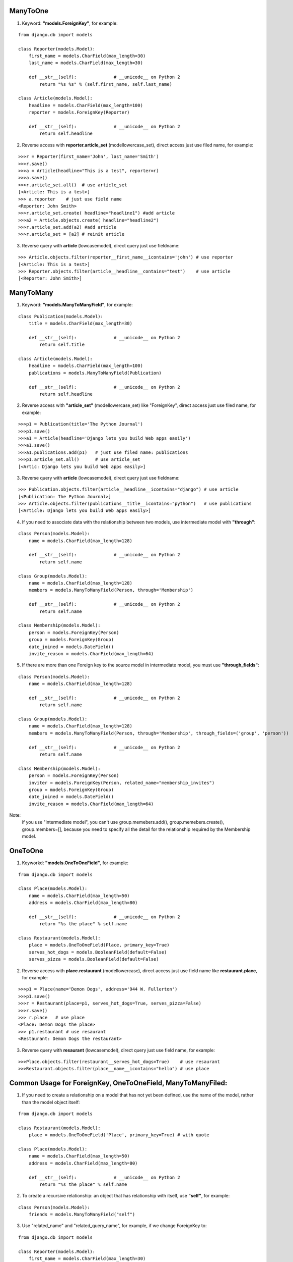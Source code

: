 ManyToOne
^^^^^^^^^
1. Keyword: **"models.ForeignKey"**, for example:

::

    from django.db import models

    class Reporter(models.Model):
        first_name = models.CharField(max_length=30)
        last_name = models.CharField(max_length=30)

        def __str__(self):              # __unicode__ on Python 2
            return "%s %s" % (self.first_name, self.last_name)

    class Article(models.Model):
        headline = models.CharField(max_length=100)
        reporter = models.ForeignKey(Reporter)

        def __str__(self):              # __unicode__ on Python 2
            return self.headline

2. Reverse access with **reporter.article_set** (modellowercase_set), direct access just use filed name, for example:

::

    >>>r = Reporter(first_name='John', last_name='Smith')
    >>>r.save()
    >>>a = Article(headline="This is a test", reporter=r)
    >>>a.save()
    >>>r.article_set.all()  # use article_set
    [<Article: This is a test>]
    >>> a.reporter    # just use field name
    <Reporter: John Smith>
    >>>r.article_set.create( headline="headline1") #add article
    >>>a2 = Article.objects.create( headline="headline2")
    >>>r.article_set.add(a2) #add article
    >>>r.article_set = [a2] # reinit article

3. Reverse query with **article** (lowcasemodel), direct query just use fieldname:

::

    >>> Article.objects.filter(reporter__first_name__icontains='john') # use reporter
    [<Article: This is a test>]
    >>> Reporter.objects.filter(article__headline__contains="test")    # use article
    [<Reporter: John Smith>]

ManyToMany
^^^^^^^^^^

1. Keyword: **"models.ManyToManyField"**, for example:

::

    class Publication(models.Model):
        title = models.CharField(max_length=30)

        def __str__(self):              # __unicode__ on Python 2
            return self.title

    class Article(models.Model):
        headline = models.CharField(max_length=100)
        publications = models.ManyToManyField(Publication)

        def __str__(self):              # __unicode__ on Python 2
            return self.headline

2. Reverse access with **"article_set"** (modellowercase_set) like "ForeignKey", direct access just use filed name, for example:

::

   >>>p1 = Publication(title='The Python Journal')
   >>>p1.save()
   >>>a1 = Article(headline='Django lets you build Web apps easily')
   >>>a1.save()
   >>>a1.publications.add(p1)   # just use filed name: publications
   >>>p1.article_set.all()      # use article_set
   [<Artic: Django lets you build Web apps easily>]

3. Reverse query with **article** (lowcasemodel), direct query just use fieldname:

::

   >>> Publication.objects.filter(article__headline__icontains="django") # use article
   [<Publication: The Python Journal>]
   >>> Article.objects.filter(publications__title__icontains="python")   # use publications
   [<Article: Django lets you build Web apps easily>]

4. If you need to associate data with the relationship between two models, use intermediate model with **"through"**:

::

    class Person(models.Model):
        name = models.CharField(max_length=128)

        def __str__(self):              # __unicode__ on Python 2
            return self.name

    class Group(models.Model):
        name = models.CharField(max_length=128)
        members = models.ManyToManyField(Person, through='Membership')

        def __str__(self):              # __unicode__ on Python 2
            return self.name

    class Membership(models.Model):
        person = models.ForeignKey(Person)
        group = models.ForeignKey(Group)
        date_joined = models.DateField()
        invite_reason = models.CharField(max_length=64)

5. If there are more than one Foreign key to the source model in intermediate model, you must use **"through_fields"**:

::

    class Person(models.Model):
        name = models.CharField(max_length=128)

        def __str__(self):              # __unicode__ on Python 2
            return self.name

    class Group(models.Model):
        name = models.CharField(max_length=128)
        members = models.ManyToManyField(Person, through='Membership', through_fields=('group', 'person'))

        def __str__(self):              # __unicode__ on Python 2
            return self.name

    class Membership(models.Model):
        person = models.ForeignKey(Person)
        inviter = models.ForeignKey(Person, related_name="membership_invites")
        group = models.ForeignKey(Group)
        date_joined = models.DateField()
        invite_reason = models.CharField(max_length=64)

Note:
    if you use "intermediate model", you can't use group.memebers.add(), group.memebers.create(), group.members=[], because you need to specify all the detail for the
    relationship required by the Membership model.

OneToOne
^^^^^^^^

1. Keyworkd: **"models.OneToOneField"**, for example:

::

    from django.db import models

    class Place(models.Model):
        name = models.CharField(max_length=50)
        address = models.CharField(max_length=80)

        def __str__(self):              # __unicode__ on Python 2
            return "%s the place" % self.name

    class Restaurant(models.Model):
        place = models.OneToOneField(Place, primary_key=True)
        serves_hot_dogs = models.BooleanField(default=False)
        serves_pizza = models.BooleanField(default=False)

2. Reverse access with **place.restaurant** (modellowercase), direct access just use field name like **restaurant.place**, for example:

::

    >>>p1 = Place(name='Demon Dogs', address='944 W. Fullerton')
    >>>p1.save()
    >>>r = Restaurant(place=p1, serves_hot_dogs=True, serves_pizza=False)
    >>>r.save()
    >>> r.place   # use place
    <Place: Demon Dogs the place>
    >>> p1.restaurant # use resaurant
    <Restaurant: Demon Dogs the restaurant>

3. Reverse query with **resaurant** (lowcasemodel), direct query just use field name, for example:

::

    >>>Place.objects.filter(restaurant__serves_hot_dogs=True)    # use resaurant
    >>>Restaurant.objects.filter(place__name__icontains="hello") # use place

Common Usage for ForeignKey, OneToOneField, ManyToManyFiled:
^^^^^^^^^^^^^^^^^^^^^^^^^^^^^^^^^^^^^^^^^^^^^^^^^^^^^^^^^^^^
1. If you need to create a relationship on a model that has not yet been defined, use the name of the model, rather than the model object itself:

::

    from django.db import models

    class Restaurant(models.Model):
        place = models.OneToOneField('Place', primary_key=True) # with quote

    class Place(models.Model):
        name = models.CharField(max_length=50)
        address = models.CharField(max_length=80)

        def __str__(self):              # __unicode__ on Python 2
            return "%s the place" % self.name

2. To create a recursive relationship: an object that has relationship with itself, use **"self"**, for example:

::

    class Person(models.Model):
        friends = models.ManyToManyField("self")

3. Use "related_name" and "related_query_name", for example, if we change ForeignKey to:

::

    from django.db import models

    class Reporter(models.Model):
        first_name = models.CharField(max_length=30)
        last_name = models.CharField(max_length=30)

        def __str__(self):              # __unicode__ on Python 2
            return "%s %s" % (self.first_name, self.last_name)

    class Article(models.Model):
        headline = models.CharField(max_length=100)
        #reporter = models.ForeignKey(Reporter)
        reporter = models.ForeignKey(Reporter, related_name="articles", related_query_name="reporter_article")

        def __str__(self):              # __unicode__ on Python 2
            return self.headline


then reverse access will change from **"repoter.article_set"** to **"reporter.articles"**, because the value of "related_name" is used, for example:

::

    >>>r1= Reporter.objects.get(first_name="John")
    >>>r1.articles.all()   #not article_set
    [<Article: This is a test>]

when query, reverse query will change from **"article"** to **"reporter_article"**, because the value of "related_query_name" is used, for example:

::

     >>>Reporter.objects.filter(reporter_article__headline__contains="test")
     [<Reporter: John Smith>]

**Note:**
     If you only define "related_name", not "related_query_name", then "related_query_name" is the value of "related_name" as default.
